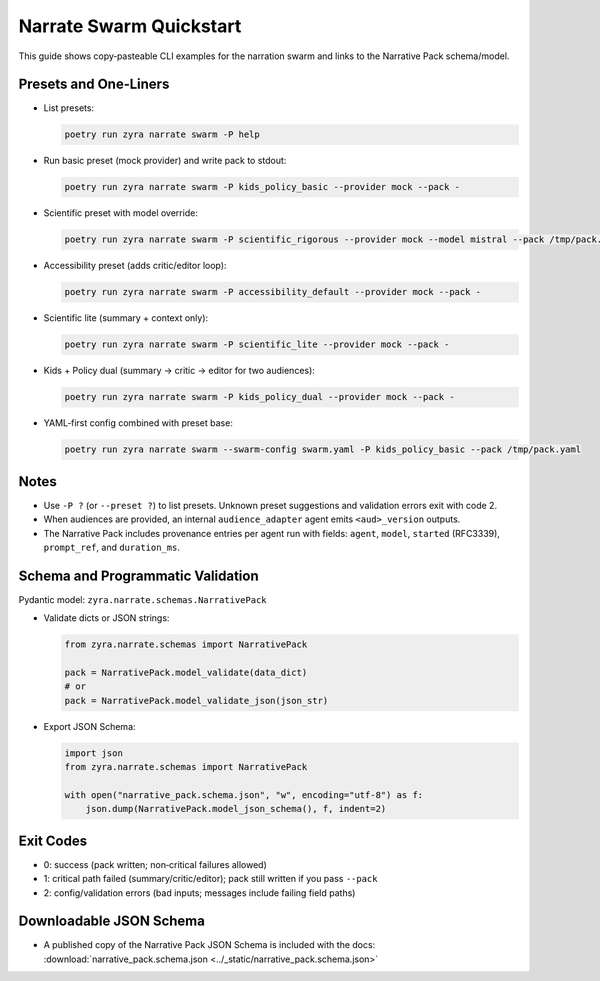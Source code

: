 Narrate Swarm Quickstart
========================

This guide shows copy‑pasteable CLI examples for the narration swarm and links to the Narrative Pack schema/model.

Presets and One‑Liners
----------------------

- List presets:

  .. code-block:: bash

     poetry run zyra narrate swarm -P help

- Run basic preset (mock provider) and write pack to stdout:

  .. code-block:: bash

     poetry run zyra narrate swarm -P kids_policy_basic --provider mock --pack -

- Scientific preset with model override:

  .. code-block:: bash

     poetry run zyra narrate swarm -P scientific_rigorous --provider mock --model mistral --pack /tmp/pack.yaml

- Accessibility preset (adds critic/editor loop):

  .. code-block:: bash

     poetry run zyra narrate swarm -P accessibility_default --provider mock --pack -

- Scientific lite (summary + context only):

  .. code-block:: bash

     poetry run zyra narrate swarm -P scientific_lite --provider mock --pack -

- Kids + Policy dual (summary → critic → editor for two audiences):

  .. code-block:: bash

     poetry run zyra narrate swarm -P kids_policy_dual --provider mock --pack -

- YAML‑first config combined with preset base:

  .. code-block:: bash

     poetry run zyra narrate swarm --swarm-config swarm.yaml -P kids_policy_basic --pack /tmp/pack.yaml

Notes
-----

- Use ``-P ?`` (or ``--preset ?``) to list presets. Unknown preset suggestions and validation errors exit with code 2.
- When audiences are provided, an internal ``audience_adapter`` agent emits ``<aud>_version`` outputs.
- The Narrative Pack includes provenance entries per agent run with fields: ``agent``, ``model``, ``started`` (RFC3339), ``prompt_ref``, and ``duration_ms``.

Schema and Programmatic Validation
----------------------------------

Pydantic model: ``zyra.narrate.schemas.NarrativePack``

- Validate dicts or JSON strings:

  .. code-block:: python

     from zyra.narrate.schemas import NarrativePack

     pack = NarrativePack.model_validate(data_dict)
     # or
     pack = NarrativePack.model_validate_json(json_str)

- Export JSON Schema:

  .. code-block:: python

     import json
     from zyra.narrate.schemas import NarrativePack

     with open("narrative_pack.schema.json", "w", encoding="utf-8") as f:
         json.dump(NarrativePack.model_json_schema(), f, indent=2)

Exit Codes
----------

- 0: success (pack written; non‑critical failures allowed)
- 1: critical path failed (summary/critic/editor); pack still written if you pass ``--pack``
- 2: config/validation errors (bad inputs; messages include failing field paths)

Downloadable JSON Schema
------------------------

- A published copy of the Narrative Pack JSON Schema is included with the docs: :download:`narrative_pack.schema.json <../_static/narrative_pack.schema.json>`
